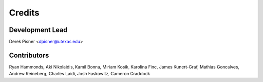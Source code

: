 =======
Credits
=======

Development Lead
----------------
Derek Pisner <dpisner@utexas.edu>

Contributors
------------
Ryan Hammonds, Aki Nikolaidis, Kamil Bonna, Miriam Kosik, Karolina Finc, James Kunert-Graf, Mathias Goncalves, Andrew Reineberg, Charles Laidi, Josh Faskowitz, Cameron Craddock
